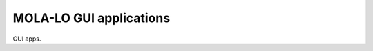 .. _mola_lo_apps:

============================
MOLA-LO GUI applications
============================

GUI apps.



